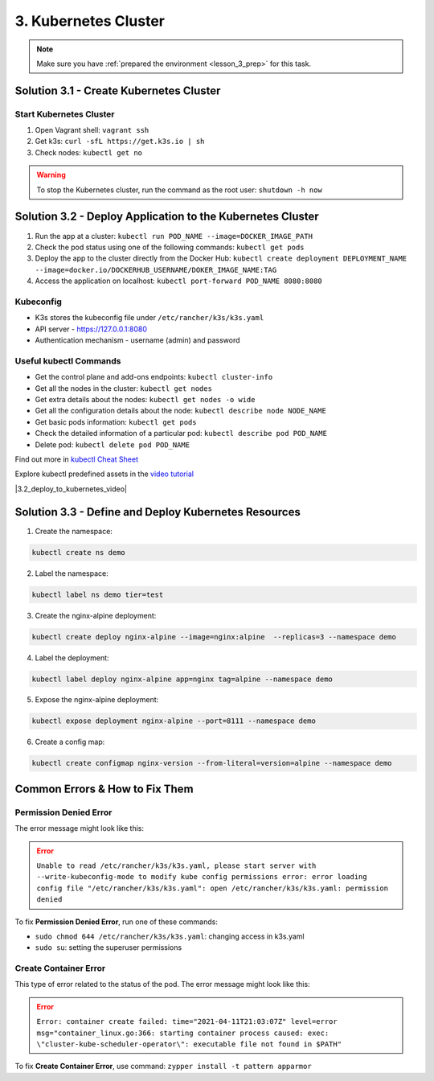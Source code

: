 3. Kubernetes Cluster
=====================

.. note:: 
   Make sure you have :ref:`prepared the environment <lesson_3_prep>` for this task.


Solution 3.1 - Create Kubernetes Cluster
----------------------------------------

Start Kubernetes Cluster
~~~~~~~~~~~~~~~~~~~~~~~~

1. Open Vagrant shell: ``vagrant ssh``
2. Get k3s: ``curl -sfL https://get.k3s.io | sh``
3. Check nodes: ``kubectl get no``

.. warning:: To stop the Kubernetes cluster, run the command as the root user: ``shutdown -h now``


Solution 3.2 - Deploy Application to the Kubernetes Cluster
-----------------------------------------------------------

1. Run the app at a cluster: ``kubectl run POD_NAME --image=DOCKER_IMAGE_PATH``
2. Check the pod status using one of the following commands: ``kubectl get pods``
3. Deploy the app to the cluster directly from the Docker Hub: ``kubectl create deployment DEPLOYMENT_NAME --image=docker.io/DOCKERHUB_USERNAME/DOKER_IMAGE_NAME:TAG``
4. Access the application on localhost: ``kubectl port-forward POD_NAME 8080:8080``

Kubeconfig
~~~~~~~~~~

-  K3s stores the kubeconfig file under ``/etc/rancher/k3s/k3s.yaml``
-  API server - https://127.0.0.1:8080
-  Authentication mechanism - username (admin) and password

Useful kubectl Commands
~~~~~~~~~~~~~~~~~~~~~~~

-  Get the control plane and add-ons
   endpoints: ``kubectl cluster-info``
-  Get all the nodes in the cluster: ``kubectl get nodes``
-  Get extra details about the nodes: ``kubectl get nodes -o wide``
-  Get all the configuration details about the node: ``kubectl describe node NODE_NAME``
-  Get basic pods information: ``kubectl get pods`` 
-  Check the detailed information of a particular pod: ``kubectl describe pod POD_NAME`` 
-  Delete pod: ``kubectl delete pod POD_NAME``

Find out more in `kubectl Cheat Sheet <https://kubernetes.io/docs/reference/kubectl/cheatsheet/>`__

Explore kubectl predefined assets in the `video tutorial <https://www.youtube.com/watch?v=yi1kR9nDw1g>`__

.. |3.2_deploy_to_kubernetes_video| raw:: html

   <div class="video-container">
      <iframe src="https://www.youtube.com/embed/yi1kR9nDw1g" title="kubectl predefined assets" frameborder="0" allow="accelerometer; autoplay; clipboard-write; encrypted-media; gyroscope; picture-in-picture" allowfullscreen></iframe>
   </div>

|3.2_deploy_to_kubernetes_video|


Solution 3.3 - Define and Deploy Kubernetes Resources
-----------------------------------------------------

1. Create the namespace:

.. code-block:: shell 
   
   kubectl create ns demo

2. Label the namespace:

.. code-block:: shell
   
   kubectl label ns demo tier=test

3. Create the nginx-alpine deployment: 

.. code-block:: shell
   
   kubectl create deploy nginx-alpine --image=nginx:alpine  --replicas=3 --namespace demo

4. Label the deployment:

.. code-block:: shell

   kubectl label deploy nginx-alpine app=nginx tag=alpine --namespace demo

5. Expose the nginx-alpine deployment:

.. code-block:: shell

   kubectl expose deployment nginx-alpine --port=8111 --namespace demo

6. Create a config map:

.. code-block:: shell

   kubectl create configmap nginx-version --from-literal=version=alpine --namespace demo


Common Errors & How to Fix Them
-------------------------------

Permission Denied Error
~~~~~~~~~~~~~~~~~~~~~~~

The error message might look like this:

.. error:: 
   ``Unable to read /etc/rancher/k3s/k3s.yaml, please start server with --write-kubeconfig-mode to modify kube config permissions 
   error: error loading config file "/etc/rancher/k3s/k3s.yaml": open /etc/rancher/k3s/k3s.yaml: permission denied``
   
To fix **Permission Denied Error**, run one of these commands:

- ``sudo chmod 644 /etc/rancher/k3s/k3s.yaml``: changing access in k3s.yaml
- ``sudo su``: setting the superuser permissions 

Create Container Error
~~~~~~~~~~~~~~~~~~~~~~

This type of error related to the status of the pod. The error message might look like this:

.. error:: 
   ``Error: container create failed: time="2021-04-11T21:03:07Z" 
   level=error msg="container_linux.go:366: starting container process caused: 
   exec: \"cluster-kube-scheduler-operator\": executable file not found in $PATH"``

To fix **Create Container Error**, use command: ``zypper install -t pattern apparmor``